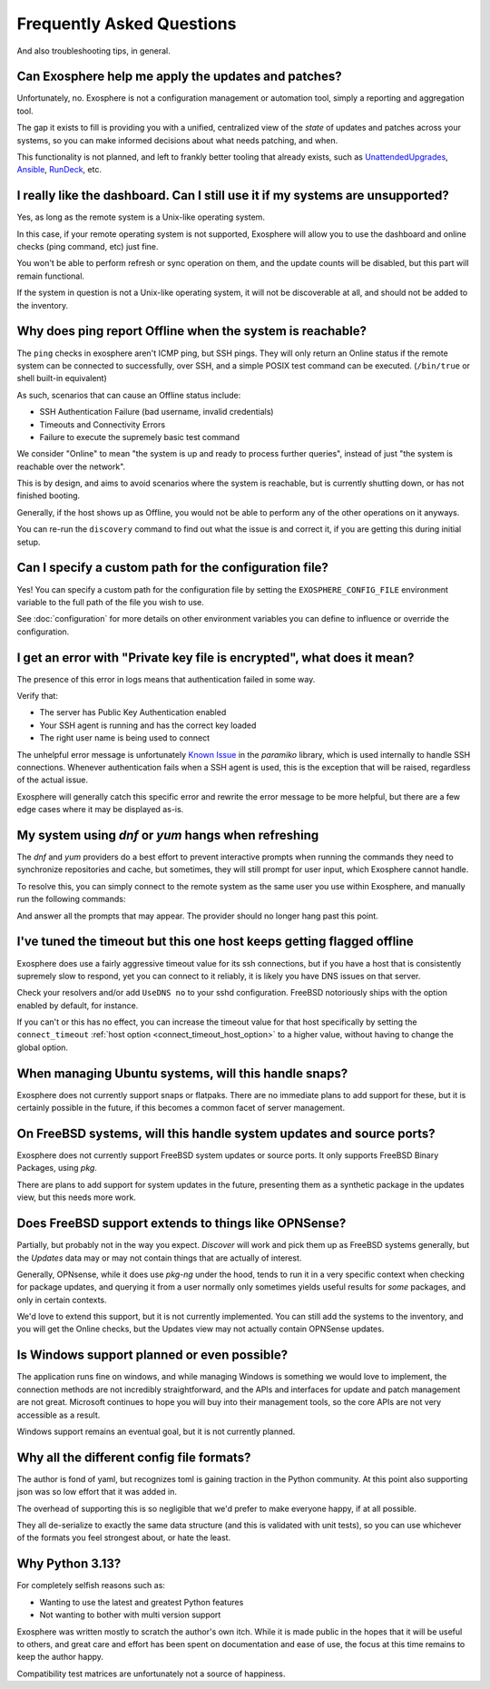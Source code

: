 Frequently Asked Questions
==========================

And also troubleshooting tips, in general.

Can Exosphere help me apply the updates and patches?
----------------------------------------------------

Unfortunately, no. Exosphere is not a configuration management or automation
tool, simply a reporting and aggregation tool.

The gap it exists to fill is providing you with a unified, centralized view
of the `state` of updates and patches across your systems, so you can
make informed decisions about what needs patching, and when.

This functionality is not planned, and left to frankly better tooling that
already exists, such as `UnattendedUpgrades`_, `Ansible`_, `RunDeck`_, etc.

I really like the dashboard. Can I still use it if my systems are unsupported?
------------------------------------------------------------------------------

Yes, as long as the remote system is a Unix-like operating system.

In this case, if your remote operating system is not supported, Exosphere will allow
you to use the dashboard and online checks (ping command, etc) just fine.

You won't be able to perform refresh or sync operation on them, and the update
counts will be disabled, but this part will remain functional.

If the system in question is not a Unix-like operating system, it will not
be discoverable at all, and should not be added to the inventory.

Why does ping report Offline when the system is reachable?
----------------------------------------------------------

The ``ping`` checks in exosphere aren't ICMP ping, but SSH pings.
They will only return an Online status if the remote system can be
connected to successfully, over SSH, and a simple POSIX test command 
can be executed. (``/bin/true`` or shell built-in equivalent)

As such, scenarios that can cause an Offline status include:

* SSH Authentication Failure (bad username, invalid credentials)
* Timeouts and Connectivity Errors
* Failure to execute the supremely basic test command

We consider "Online" to mean "the system is up and ready to process further queries",
instead of just "the system is reachable over the network".

This is by design, and aims to avoid scenarios where the system is reachable,
but is currently shutting down, or has not finished booting.

Generally, if the host shows up as Offline, you would not be able to
perform any of the other operations on it anyways.

You can re-run the ``discovery`` command to find out what the issue is and
correct it, if you are getting this during initial setup.

Can I specify a custom path for the configuration file?
-------------------------------------------------------

Yes! You can specify a custom path for the configuration file by setting the
``EXOSPHERE_CONFIG_FILE`` environment variable to the full path of the file you wish to use.

See :doc:`configuration` for more details on other environment variables
you can define to influence or override the configuration.

I get an error with "Private key file is encrypted", what does it mean?
-----------------------------------------------------------------------

The presence of this error in logs means that authentication failed in some way.

Verify that:

- The server has Public Key Authentication enabled
- Your SSH agent is running and has the correct key loaded
- The right user name is being used to connect

The unhelpful error message is unfortunately `Known Issue`_ in the `paramiko` 
library, which is used internally to handle SSH connections. Whenever
authentication fails when a SSH agent is used, this is the exception
that will be raised, regardless of the actual issue.

Exosphere will generally catch this specific error and rewrite the error message
to be more helpful, but there are a few edge cases where it may be displayed as-is.

My system using `dnf` or `yum` hangs when refreshing
----------------------------------------------------

The `dnf` and `yum` providers do a best effort to prevent interactive
prompts when running the commands they need to synchronize repositories
and cache, but sometimes, they will still prompt for user input, which
Exosphere cannot handle.

To resolve this, you can simply connect to the remote system as the same
user you use within Exosphere, and manually run the following commands:

.. tabs::

    .. group-tab:: dnf

        .. code-block:: bash

            dnf makecache --refresh
            dnf check-update

    .. group-tab:: yum
        .. code-block:: bash

            yum makecache --refresh
            yum check-update

And answer all the prompts that may appear. The provider should no longer hang
past this point.

I've tuned the timeout but this one host keeps getting flagged offline
----------------------------------------------------------------------

Exosphere does use a fairly aggressive timeout value for its ssh connections,
but if you have a host that is consistently supremely slow to respond, yet you
can connect to it reliably, it is likely you have DNS issues on that server.

Check your resolvers and/or add ``UseDNS no`` to your sshd configuration.
FreeBSD notoriously ships with the option enabled by default, for instance.

If you can't or this has no effect, you can increase the timeout value for
that host specifically by setting the ``connect_timeout``
:ref:`host option <connect_timeout_host_option>` to a higher value, without
having to change the global option.

When managing Ubuntu systems, will this handle snaps?
-----------------------------------------------------

Exosphere does not currently support snaps or flatpaks.
There are no immediate plans to add support for these, but it is certainly possible
in the future, if this becomes a common facet of server management.

On FreeBSD systems, will this handle system updates and source ports?
---------------------------------------------------------------------

Exosphere does not currently support FreeBSD system updates or source ports.
It only supports FreeBSD Binary Packages, using `pkg`.

There are plans to add support for system updates in the future, presenting
them as a synthetic package in the updates view, but this needs more work.

Does FreeBSD support extends to things like OPNSense?
-----------------------------------------------------

Partially, but probably not in the way you expect. `Discover` will work and pick them up
as FreeBSD systems generally, but the `Updates` data may or may not contain things that are
actually of interest.

Generally, OPNsense, while it does use `pkg-ng` under the hood, tends to run it in a very specific
context when checking for package updates, and querying it from a user normally only sometimes
yields useful results for *some* packages, and only in certain contexts.

We'd love to extend this support, but it is not currently implemented. You can still add the
systems to the inventory, and you will get the Online checks, but the Updates view may not
actually contain OPNSense updates.

Is Windows support planned or even possible?
------------------------------------------------

The application runs fine on windows, and while managing Windows is something we would love
to implement, the connection methods are not incredibly straightforward, and the APIs and
interfaces for update and patch management are not great. Microsoft continues to hope you
will buy into their management tools, so the core APIs are not very accessible as a result.

Windows support remains an eventual goal, but it is not currently planned.

Why all the different config file formats?
------------------------------------------

The author is fond of yaml, but recognizes toml is gaining traction in the Python community.
At this point also supporting json was so low effort that it was added in.

The overhead of supporting this is so negligible that we'd prefer to make everyone
happy, if at all possible.

They all de-serialize to exactly the same data structure (and this is validated with unit tests),
so you can use whichever of the formats you feel strongest about, or hate the least.

Why Python 3.13?
----------------

For completely selfish reasons such as:

- Wanting to use the latest and greatest Python features
- Not wanting to bother with multi version support

Exosphere was written mostly to scratch the author's own itch.
While it is made public in the hopes that it will be useful to others,
and great care and effort has been spent on documentation and ease of use, 
the focus at this time remains to keep the author happy.

Compatibility test matrices are unfortunately not a source of happiness.

.. _UnattendedUpgrades: https://wiki.debian.org/UnattendedUpgrades
.. _Ansible: https://www.ansible.com/
.. _RunDeck: https://www.rundeck.com/
.. _Known Issue: https://github.com/paramiko/paramiko/issues/387
